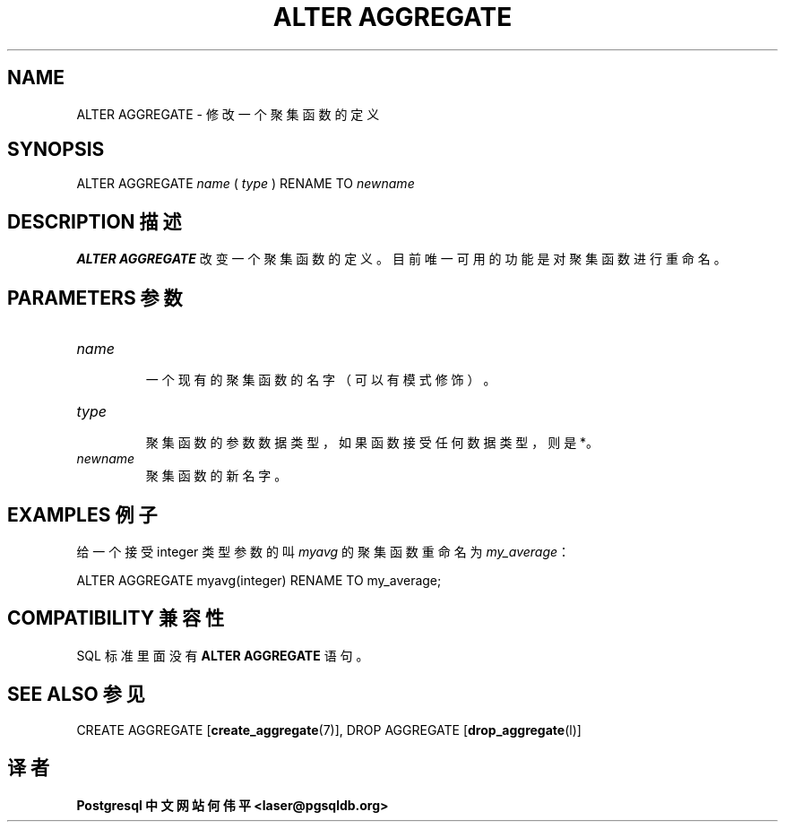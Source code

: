 .\" auto-generated by docbook2man-spec $Revision: 1.1 $
.TH "ALTER AGGREGATE" "7" "2003-11-02" "SQL - Language Statements" "SQL Commands"
.SH NAME
ALTER AGGREGATE \- 修改一个聚集函数的定义

.SH SYNOPSIS
.sp
.nf
ALTER AGGREGATE \fIname\fR ( \fItype\fR ) RENAME TO \fInewname\fR
.sp
.fi
.SH "DESCRIPTION 描述"
.PP
\fBALTER AGGREGATE\fR 改变一个聚集函数的定义。目前唯一可用的功能是对聚集函数进行重命名。
.SH "PARAMETERS 参数"
.TP
\fB\fIname\fB\fR
 一个现有的聚集函数的名字（可以有模式修饰）。
.TP
\fB\fItype\fB\fR
 聚集函数的参数数据类型，如果函数接受任何数据类型，则是 *。
.TP
\fB\fInewname\fB\fR
 聚集函数的新名字。
.SH "EXAMPLES 例子"
.PP
 给一个接受 integer 类型参数的叫 \fImyavg\fR 的聚集函数重命名为 \fImy_average\fR：
.sp
.nf
ALTER AGGREGATE myavg(integer) RENAME TO my_average;
.sp
.fi
.SH "COMPATIBILITY 兼容性"
.PP
 SQL 标准里面没有 \fBALTER AGGREGATE\fR 语句。
.SH "SEE ALSO 参见"
CREATE AGGREGATE [\fBcreate_aggregate\fR(7)], DROP AGGREGATE [\fBdrop_aggregate\fR(l)]

.SH "译者"
.B Postgresql 中文网站
.B 何伟平 <laser@pgsqldb.org>
